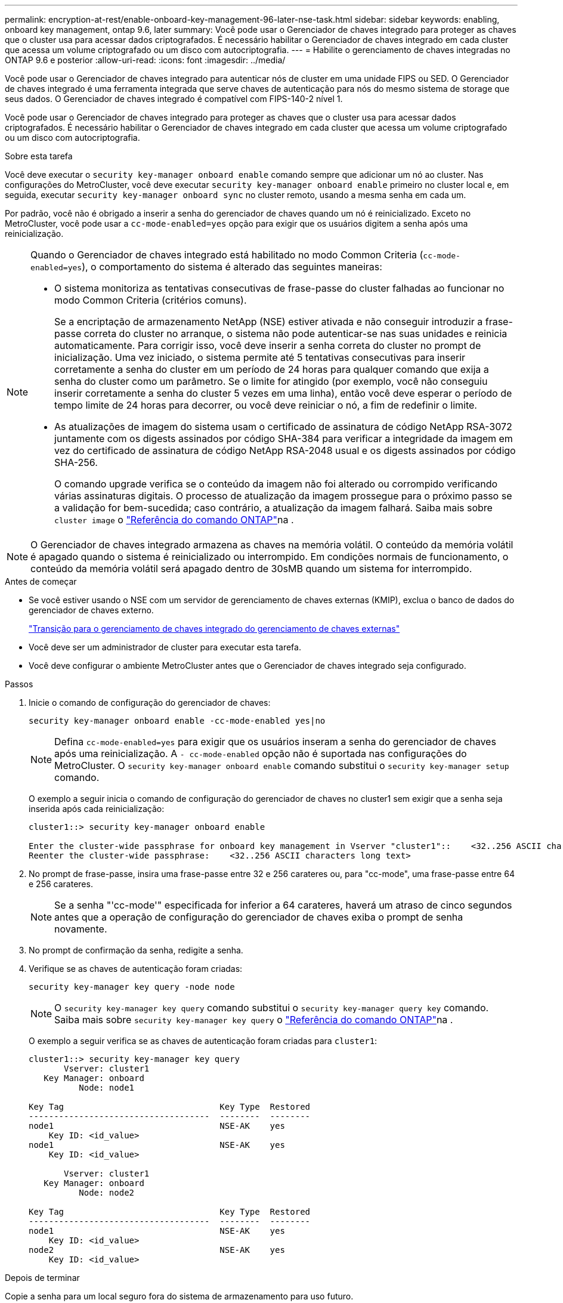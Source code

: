 ---
permalink: encryption-at-rest/enable-onboard-key-management-96-later-nse-task.html 
sidebar: sidebar 
keywords: enabling, onboard key management, ontap 9.6, later 
summary: Você pode usar o Gerenciador de chaves integrado para proteger as chaves que o cluster usa para acessar dados criptografados. É necessário habilitar o Gerenciador de chaves integrado em cada cluster que acessa um volume criptografado ou um disco com autocriptografia. 
---
= Habilite o gerenciamento de chaves integradas no ONTAP 9.6 e posterior
:allow-uri-read: 
:icons: font
:imagesdir: ../media/


[role="lead"]
Você pode usar o Gerenciador de chaves integrado para autenticar nós de cluster em uma unidade FIPS ou SED. O Gerenciador de chaves integrado é uma ferramenta integrada que serve chaves de autenticação para nós do mesmo sistema de storage que seus dados. O Gerenciador de chaves integrado é compatível com FIPS-140-2 nível 1.

Você pode usar o Gerenciador de chaves integrado para proteger as chaves que o cluster usa para acessar dados criptografados. É necessário habilitar o Gerenciador de chaves integrado em cada cluster que acessa um volume criptografado ou um disco com autocriptografia.

.Sobre esta tarefa
Você deve executar o `security key-manager onboard enable` comando sempre que adicionar um nó ao cluster. Nas configurações do MetroCluster, você deve executar `security key-manager onboard enable` primeiro no cluster local e, em seguida, executar `security key-manager onboard sync` no cluster remoto, usando a mesma senha em cada um.

Por padrão, você não é obrigado a inserir a senha do gerenciador de chaves quando um nó é reinicializado. Exceto no MetroCluster, você pode usar a `cc-mode-enabled=yes` opção para exigir que os usuários digitem a senha após uma reinicialização.

[NOTE]
====
Quando o Gerenciador de chaves integrado está habilitado no modo Common Criteria (`cc-mode-enabled=yes`), o comportamento do sistema é alterado das seguintes maneiras:

* O sistema monitoriza as tentativas consecutivas de frase-passe do cluster falhadas ao funcionar no modo Common Criteria (critérios comuns).
+
Se a encriptação de armazenamento NetApp (NSE) estiver ativada e não conseguir introduzir a frase-passe correta do cluster no arranque, o sistema não pode autenticar-se nas suas unidades e reinicia automaticamente. Para corrigir isso, você deve inserir a senha correta do cluster no prompt de inicialização. Uma vez iniciado, o sistema permite até 5 tentativas consecutivas para inserir corretamente a senha do cluster em um período de 24 horas para qualquer comando que exija a senha do cluster como um parâmetro. Se o limite for atingido (por exemplo, você não conseguiu inserir corretamente a senha do cluster 5 vezes em uma linha), então você deve esperar o período de tempo limite de 24 horas para decorrer, ou você deve reiniciar o nó, a fim de redefinir o limite.

* As atualizações de imagem do sistema usam o certificado de assinatura de código NetApp RSA-3072 juntamente com os digests assinados por código SHA-384 para verificar a integridade da imagem em vez do certificado de assinatura de código NetApp RSA-2048 usual e os digests assinados por código SHA-256.
+
O comando upgrade verifica se o conteúdo da imagem não foi alterado ou corrompido verificando várias assinaturas digitais. O processo de atualização da imagem prossegue para o próximo passo se a validação for bem-sucedida; caso contrário, a atualização da imagem falhará. Saiba mais sobre `cluster image` o link:https://docs.netapp.com/us-en/ontap-cli/search.html?q=cluster+image["Referência do comando ONTAP"^]na .



====

NOTE: O Gerenciador de chaves integrado armazena as chaves na memória volátil. O conteúdo da memória volátil é apagado quando o sistema é reinicializado ou interrompido. Em condições normais de funcionamento, o conteúdo da memória volátil será apagado dentro de 30sMB quando um sistema for interrompido.

.Antes de começar
* Se você estiver usando o NSE com um servidor de gerenciamento de chaves externas (KMIP), exclua o banco de dados do gerenciador de chaves externo.
+
link:delete-key-management-database-task.html["Transição para o gerenciamento de chaves integrado do gerenciamento de chaves externas"]

* Você deve ser um administrador de cluster para executar esta tarefa.
* Você deve configurar o ambiente MetroCluster antes que o Gerenciador de chaves integrado seja configurado.


.Passos
. Inicie o comando de configuração do gerenciador de chaves:
+
`security key-manager onboard enable -cc-mode-enabled yes|no`

+

NOTE: Defina `cc-mode-enabled=yes` para exigir que os usuários inseram a senha do gerenciador de chaves após uma reinicialização. A `- cc-mode-enabled` opção não é suportada nas configurações do MetroCluster. O `security key-manager onboard enable` comando substitui o `security key-manager setup` comando.

+
O exemplo a seguir inicia o comando de configuração do gerenciador de chaves no cluster1 sem exigir que a senha seja inserida após cada reinicialização:

+
[listing]
----
cluster1::> security key-manager onboard enable

Enter the cluster-wide passphrase for onboard key management in Vserver "cluster1"::    <32..256 ASCII characters long text>
Reenter the cluster-wide passphrase:    <32..256 ASCII characters long text>
----
. No prompt de frase-passe, insira uma frase-passe entre 32 e 256 carateres ou, para "cc-mode", uma frase-passe entre 64 e 256 carateres.
+

NOTE: Se a senha "'cc-mode'" especificada for inferior a 64 carateres, haverá um atraso de cinco segundos antes que a operação de configuração do gerenciador de chaves exiba o prompt de senha novamente.

. No prompt de confirmação da senha, redigite a senha.
. Verifique se as chaves de autenticação foram criadas:
+
`security key-manager key query -node node`

+

NOTE: O `security key-manager key query` comando substitui o `security key-manager query key` comando. Saiba mais sobre `security key-manager key query` o link:https://docs.netapp.com/us-en/ontap-cli/security-key-manager-key-query.html?q=security+key-manager+key+query["Referência do comando ONTAP"^]na .

+
O exemplo a seguir verifica se as chaves de autenticação foram criadas para `cluster1`:

+
[listing]
----
cluster1::> security key-manager key query
       Vserver: cluster1
   Key Manager: onboard
          Node: node1

Key Tag                               Key Type  Restored
------------------------------------  --------  --------
node1                                 NSE-AK    yes
    Key ID: <id_value>
node1                                 NSE-AK    yes
    Key ID: <id_value>

       Vserver: cluster1
   Key Manager: onboard
          Node: node2

Key Tag                               Key Type  Restored
------------------------------------  --------  --------
node1                                 NSE-AK    yes
    Key ID: <id_value>
node2                                 NSE-AK    yes
    Key ID: <id_value>
----


.Depois de terminar
Copie a senha para um local seguro fora do sistema de armazenamento para uso futuro.

Todas as informações de gerenciamento de chaves são automaticamente armazenadas no banco de dados replicado (RDB) para o cluster. Você também deve fazer backup das informações manualmente para uso em caso de desastre.
